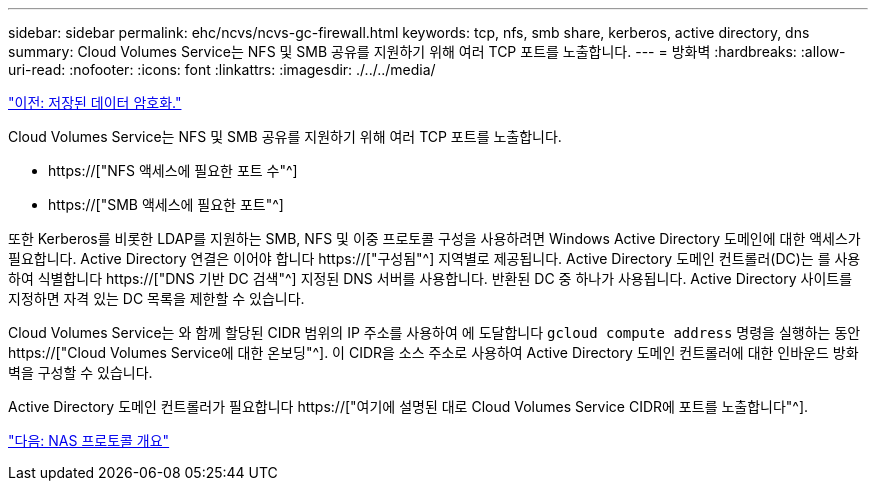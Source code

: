 ---
sidebar: sidebar 
permalink: ehc/ncvs/ncvs-gc-firewall.html 
keywords: tcp, nfs, smb share, kerberos, active directory, dns 
summary: Cloud Volumes Service는 NFS 및 SMB 공유를 지원하기 위해 여러 TCP 포트를 노출합니다. 
---
= 방화벽
:hardbreaks:
:allow-uri-read: 
:nofooter: 
:icons: font
:linkattrs: 
:imagesdir: ./../../media/


link:ncvs-gc-data-encryption-at-rest.html["이전: 저장된 데이터 암호화."]

[role="lead"]
Cloud Volumes Service는 NFS 및 SMB 공유를 지원하기 위해 여러 TCP 포트를 노출합니다.

* https://["NFS 액세스에 필요한 포트 수"^]
* https://["SMB 액세스에 필요한 포트"^]


또한 Kerberos를 비롯한 LDAP를 지원하는 SMB, NFS 및 이중 프로토콜 구성을 사용하려면 Windows Active Directory 도메인에 대한 액세스가 필요합니다. Active Directory 연결은 이어야 합니다 https://["구성됨"^] 지역별로 제공됩니다. Active Directory 도메인 컨트롤러(DC)는 를 사용하여 식별합니다 https://["DNS 기반 DC 검색"^] 지정된 DNS 서버를 사용합니다. 반환된 DC 중 하나가 사용됩니다. Active Directory 사이트를 지정하면 자격 있는 DC 목록을 제한할 수 있습니다.

Cloud Volumes Service는 와 함께 할당된 CIDR 범위의 IP 주소를 사용하여 에 도달합니다 `gcloud compute address` 명령을 실행하는 동안 https://["Cloud Volumes Service에 대한 온보딩"^]. 이 CIDR을 소스 주소로 사용하여 Active Directory 도메인 컨트롤러에 대한 인바운드 방화벽을 구성할 수 있습니다.

Active Directory 도메인 컨트롤러가 필요합니다 https://["여기에 설명된 대로 Cloud Volumes Service CIDR에 포트를 노출합니다"^].

link:ncvs-gc-nas-protocols_overview.html["다음: NAS 프로토콜 개요"]
